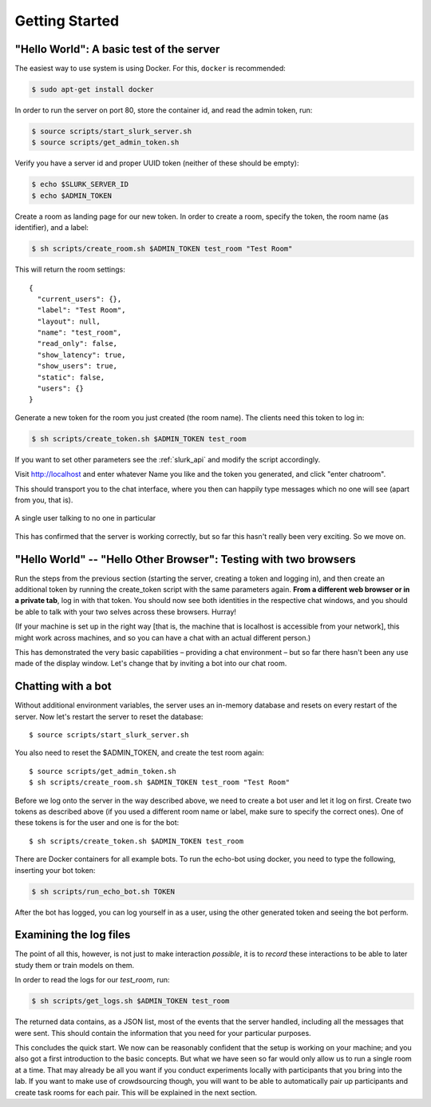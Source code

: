 .. _slurk_gettingstarted:

=========================================
Getting Started
=========================================

"Hello World": A basic test of the server
~~~~~~~~~~~~~~~~~~~~~~~~~~~~~~~~~~~~~~~~~

The easiest way to use system is using Docker. For this, ``docker`` is
recommended:

.. code-block:: bash

  $ sudo apt-get install docker

In order to run the server on port 80, store the container id, and
read the admin token, run:

.. code-block:: bash

    $ source scripts/start_slurk_server.sh
    $ source scripts/get_admin_token.sh

Verify you have a server id and proper UUID token (neither of these
should be empty):

.. code-block:: bash

    $ echo $SLURK_SERVER_ID
    $ echo $ADMIN_TOKEN

Create a room as landing page for our new token. In order to create a room,
specify the token, the room name (as identifier), and a label:

.. code-block:: bash

   $ sh scripts/create_room.sh $ADMIN_TOKEN test_room "Test Room"

This will return the room settings::

   {
     "current_users": {},
     "label": "Test Room",
     "layout": null,
     "name": "test_room",
     "read_only": false,
     "show_latency": true,
     "show_users": true,
     "static": false,
     "users": {}
   }

Generate a new token for the room you just created (the room
name). The clients need this token to log in:

.. code-block:: bash

   $ sh scripts/create_token.sh $ADMIN_TOKEN test_room

If you want to set other parameters see the :ref:`slurk_api` and
modify the script accordingly.

Visit http://localhost and enter whatever Name you like and the token
you generated, and click "enter chatroom".

This should transport you to the chat interface, where you then can
happily type messages which no one will see (apart from you, that is).


.. _screenshot_void:
.. figure:: single_user.png
   :align: center
   :scale: 60 %

   A single user talking to no one in particular

This has confirmed that the server is working correctly, but so far
this hasn't really been very exciting. So we move on.

.. _twobrowsers:

"Hello World" -- "Hello Other Browser": Testing with two browsers
~~~~~~~~~~~~~~~~~~~~~~~~~~~~~~~~~~~~~~~~~~~~~~~~~~~~~~~~~~~~~~~~~

Run the steps from the previous section (starting the server, creating
a token and logging in), and then create an additional token by
running the create_token script with the same parameters again. **From
a different web browser or in a private tab**, log in with that
token. You should now see both identities in the respective chat
windows, and you should be able to talk with your two selves across
these browsers. Hurray!

(If your machine is set up in the right way [that is, the machine that
is localhost is accessible from your network], this might work across
machines, and so you can have a chat with an actual different person.)

This has demonstrated the very basic capabilities – providing a chat
environment – but so far there hasn't been any use made of the display
window. Let's change that by inviting a bot into our chat room.



Chatting with a bot
~~~~~~~~~~~~~~~~~~~

Without additional environment variables, the server uses an in-memory
database and resets on every restart of the server. Now let's restart
the server to reset the database::

  $ source scripts/start_slurk_server.sh

You also need to reset the $ADMIN_TOKEN, and create the test room again::

  $ source scripts/get_admin_token.sh
  $ sh scripts/create_room.sh $ADMIN_TOKEN test_room "Test Room"

Before we log onto the server in the way described above, we need to
create a bot user and let it log on first. Create two tokens as
described above (if you used a different room name or label, make sure
to specify the correct ones). One of these tokens is for the user and one
is for the bot::

  $ sh scripts/create_token.sh $ADMIN_TOKEN test_room

There are Docker containers for all example bots. To run the echo-bot
using docker, you need to type the following, inserting your bot
token:

.. code-block:: bash

   $ sh scripts/run_echo_bot.sh TOKEN

After the bot has logged, you can log yourself in as a user, using the
other generated token and seeing the bot perform.

Examining the log files
~~~~~~~~~~~~~~~~~~~~~~~

The point of all this, however, is not just to make interaction
*possible*, it is to *record* these interactions to be able to later
study them or train models on them.

In order to read the logs for our `test_room`, run:

.. code-block:: bash

   $ sh scripts/get_logs.sh $ADMIN_TOKEN test_room

The returned data contains, as a JSON list, most of the events that
the server handled, including all the messages that were sent. This
should contain the information that you need for your particular
purposes.

This concludes the quick start. We now can be reasonably confident
that the setup is working on your machine; and you also got a first
introduction to the basic concepts. But what we have seen so far would
only allow us to run a single room at a time. That may already be all
you want if you conduct experiments locally with participants that you
bring into the lab. If you want to make use of crowdsourcing though,
you will want to be able to automatically pair up participants and
create task rooms for each pair. This will be explained in the next
section.
